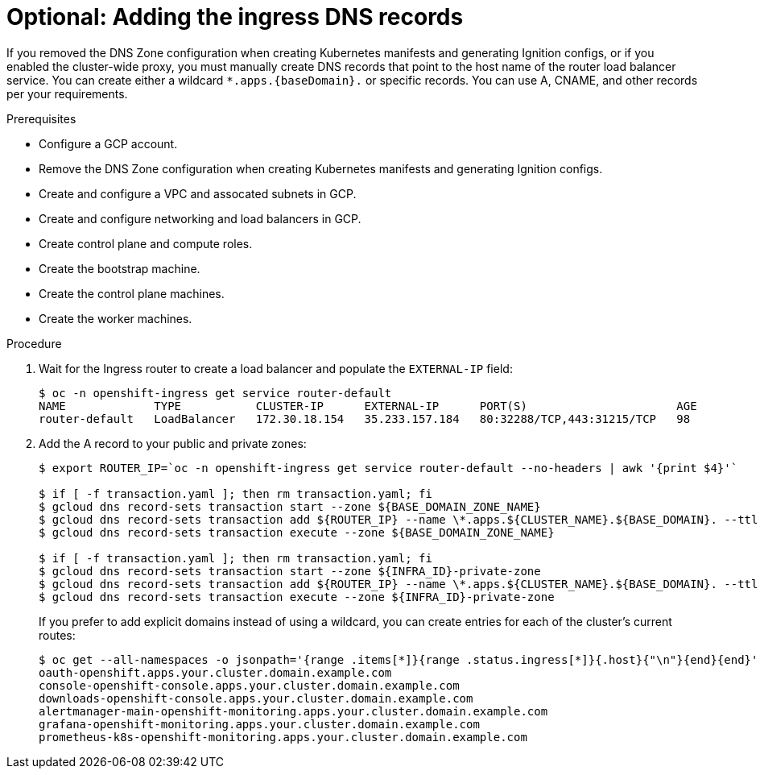 // Module included in the following assemblies:
//
// * installing/installing_gcp_user_infra/installing-gcp-user-infra.adoc

[id="installation-gcp-user-infra-adding-ingress_{context}"]
= Optional: Adding the ingress DNS records

If you removed the DNS Zone configuration when creating Kubernetes manifests and
generating Ignition configs, or if you enabled the cluster-wide proxy, you must manually create DNS records that point to
the host name of the router load balancer service. You can create either a wildcard
`*.apps.{baseDomain}.` or specific records. You can use A, CNAME, and other
records per your requirements.

.Prerequisites

* Configure a GCP account.
* Remove the DNS Zone configuration when creating Kubernetes manifests and
generating Ignition configs.
* Create and configure a VPC and assocated subnets in GCP.
* Create and configure networking and load balancers in GCP.
* Create control plane and compute roles.
* Create the bootstrap machine.
* Create the control plane machines.
* Create the worker machines.

.Procedure

. Wait for the Ingress router to create a load balancer and populate the `EXTERNAL-IP` field:
+
----
$ oc -n openshift-ingress get service router-default
NAME             TYPE           CLUSTER-IP      EXTERNAL-IP      PORT(S)                      AGE
router-default   LoadBalancer   172.30.18.154   35.233.157.184   80:32288/TCP,443:31215/TCP   98
----

. Add the A record to your public and private zones:
+
----
$ export ROUTER_IP=`oc -n openshift-ingress get service router-default --no-headers | awk '{print $4}'`

$ if [ -f transaction.yaml ]; then rm transaction.yaml; fi
$ gcloud dns record-sets transaction start --zone ${BASE_DOMAIN_ZONE_NAME}
$ gcloud dns record-sets transaction add ${ROUTER_IP} --name \*.apps.${CLUSTER_NAME}.${BASE_DOMAIN}. --ttl 300 --type A --zone ${BASE_DOMAIN_ZONE_NAME}
$ gcloud dns record-sets transaction execute --zone ${BASE_DOMAIN_ZONE_NAME}

$ if [ -f transaction.yaml ]; then rm transaction.yaml; fi
$ gcloud dns record-sets transaction start --zone ${INFRA_ID}-private-zone
$ gcloud dns record-sets transaction add ${ROUTER_IP} --name \*.apps.${CLUSTER_NAME}.${BASE_DOMAIN}. --ttl 300 --type A --zone ${INFRA_ID}-private-zone
$ gcloud dns record-sets transaction execute --zone ${INFRA_ID}-private-zone
----
+
If you prefer to add explicit domains instead of using a wildcard, you can
create entries for each of the cluster's current routes:
+
----
$ oc get --all-namespaces -o jsonpath='{range .items[*]}{range .status.ingress[*]}{.host}{"\n"}{end}{end}' routes
oauth-openshift.apps.your.cluster.domain.example.com
console-openshift-console.apps.your.cluster.domain.example.com
downloads-openshift-console.apps.your.cluster.domain.example.com
alertmanager-main-openshift-monitoring.apps.your.cluster.domain.example.com
grafana-openshift-monitoring.apps.your.cluster.domain.example.com
prometheus-k8s-openshift-monitoring.apps.your.cluster.domain.example.com
----
